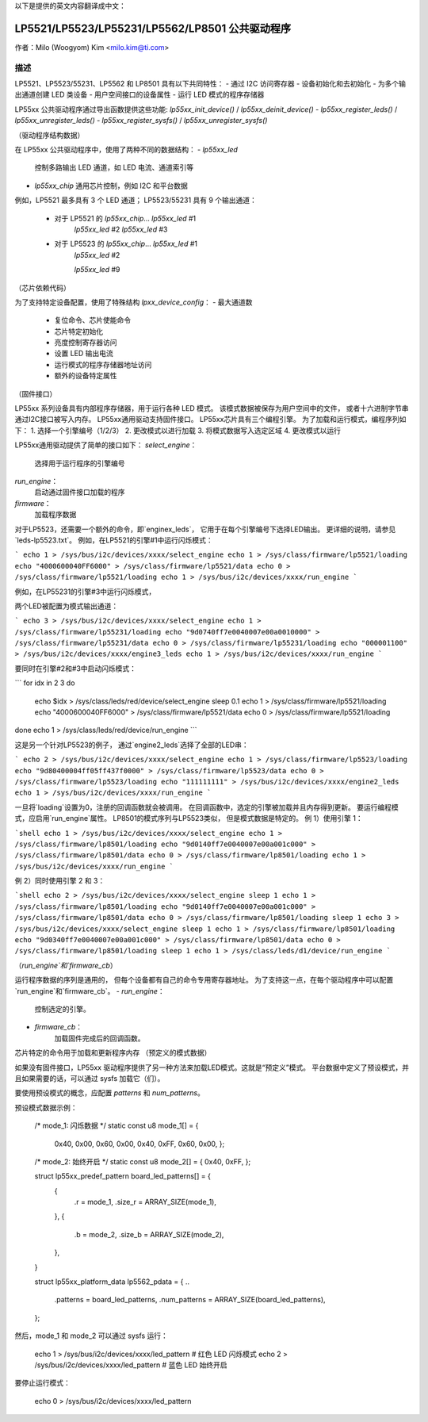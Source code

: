 以下是提供的英文内容翻译成中文：

=============================
LP5521/LP5523/LP55231/LP5562/LP8501 公共驱动程序
=============================

作者：Milo (Woogyom) Kim <milo.kim@ti.com>

描述
------------

LP5521、LP5523/55231、LP5562 和 LP8501 具有以下共同特性：
- 通过 I2C 访问寄存器
- 设备初始化和去初始化
- 为多个输出通道创建 LED 类设备
- 用户空间接口的设备属性
- 运行 LED 模式的程序存储器

LP55xx 公共驱动程序通过导出函数提供这些功能:
`lp55xx_init_device()` / `lp55xx_deinit_device()`
- `lp55xx_register_leds()` / `lp55xx_unregister_leds()`
- `lp55xx_register_sysfs()` / `lp55xx_unregister_sysfs()`

（驱动程序结构数据）

在 LP55xx 公共驱动程序中，使用了两种不同的数据结构：
- `lp55xx_led`
  控制多路输出 LED 通道，如 LED 电流、通道索引等
- `lp55xx_chip`
  通用芯片控制，例如 I2C 和平台数据
例如，LP5521 最多具有 3 个 LED 通道；
LP5523/55231 具有 9 个输出通道：

  - 对于 LP5521 的 `lp55xx_chip`... `lp55xx_led` #1
                                       `lp55xx_led` #2
                                       `lp55xx_led` #3

  - 对于 LP5523 的 `lp55xx_chip`... `lp55xx_led` #1
                                       `lp55xx_led` #2

                                       `lp55xx_led` #9

（芯片依赖代码）

为了支持特定设备配置，使用了特殊结构 `lpxx_device_config`：
- 最大通道数
  - 复位命令、芯片使能命令
  - 芯片特定初始化
  - 亮度控制寄存器访问
  - 设置 LED 输出电流
  - 运行模式的程序存储器地址访问
  - 额外的设备特定属性

（固件接口）

LP55xx 系列设备具有内部程序存储器，用于运行各种 LED 模式。
该模式数据被保存为用户空间中的文件，
或者十六进制字节串通过I2C接口被写入内存。
LP55xx通用驱动支持固件接口。
LP55xx芯片具有三个编程引擎。
为了加载和运行模式，编程序列如下：
1. 选择一个引擎编号（1/2/3）
2. 更改模式以进行加载
3. 将模式数据写入选定区域
4. 更改模式以运行

LP55xx通用驱动提供了简单的接口如下：
`select_engine`：
    选择用于运行程序的引擎编号
`run_engine`：
    启动通过固件接口加载的程序
`firmware`：
    加载程序数据

对于LP5523，还需要一个额外的命令，即`enginex_leds`，
它用于在每个引擎编号下选择LED输出。
更详细的说明，请参见`leds-lp5523.txt`。
例如，在LP5521的引擎#1中运行闪烁模式：

```
echo 1 > /sys/bus/i2c/devices/xxxx/select_engine
echo 1 > /sys/class/firmware/lp5521/loading
echo "4000600040FF6000" > /sys/class/firmware/lp5521/data
echo 0 > /sys/class/firmware/lp5521/loading
echo 1 > /sys/bus/i2c/devices/xxxx/run_engine
```

例如，在LP55231的引擎#3中运行闪烁模式，

两个LED被配置为模式输出通道：

```
echo 3 > /sys/bus/i2c/devices/xxxx/select_engine
echo 1 > /sys/class/firmware/lp55231/loading
echo "9d0740ff7e0040007e00a0010000" > /sys/class/firmware/lp55231/data
echo 0 > /sys/class/firmware/lp55231/loading
echo "000001100" > /sys/bus/i2c/devices/xxxx/engine3_leds
echo 1 > /sys/bus/i2c/devices/xxxx/run_engine
```

要同时在引擎#2和#3中启动闪烁模式：

```
for idx in 2 3
do
  echo $idx > /sys/class/leds/red/device/select_engine
  sleep 0.1
  echo 1 > /sys/class/firmware/lp5521/loading
  echo "4000600040FF6000" > /sys/class/firmware/lp5521/data
  echo 0 > /sys/class/firmware/lp5521/loading
done
echo 1 > /sys/class/leds/red/device/run_engine
```

这是另一个针对LP5523的例子，
通过`engine2_leds`选择了全部的LED串：

```
echo 2 > /sys/bus/i2c/devices/xxxx/select_engine
echo 1 > /sys/class/firmware/lp5523/loading
echo "9d80400004ff05ff437f0000" > /sys/class/firmware/lp5523/data
echo 0 > /sys/class/firmware/lp5523/loading
echo "111111111" > /sys/bus/i2c/devices/xxxx/engine2_leds
echo 1 > /sys/bus/i2c/devices/xxxx/run_engine
```

一旦将`loading`设置为0，注册的回调函数就会被调用。
在回调函数中，选定的引擎被加载并且内存得到更新。
要运行编程模式，应启用`run_engine`属性。
LP8501的模式序列与LP5523类似，
但是模式数据是特定的。
例 1）使用引擎 1：

```shell
echo 1 > /sys/bus/i2c/devices/xxxx/select_engine
echo 1 > /sys/class/firmware/lp8501/loading
echo "9d0140ff7e0040007e00a001c000" > /sys/class/firmware/lp8501/data
echo 0 > /sys/class/firmware/lp8501/loading
echo 1 > /sys/bus/i2c/devices/xxxx/run_engine
```

例 2）同时使用引擎 2 和 3：

```shell
echo 2 > /sys/bus/i2c/devices/xxxx/select_engine
sleep 1
echo 1 > /sys/class/firmware/lp8501/loading
echo "9d0140ff7e0040007e00a001c000" > /sys/class/firmware/lp8501/data
echo 0 > /sys/class/firmware/lp8501/loading
sleep 1
echo 3 > /sys/bus/i2c/devices/xxxx/select_engine
sleep 1
echo 1 > /sys/class/firmware/lp8501/loading
echo "9d0340ff7e0040007e00a001c000" > /sys/class/firmware/lp8501/data
echo 0 > /sys/class/firmware/lp8501/loading
sleep 1
echo 1 > /sys/class/leds/d1/device/run_engine
```

（`run_engine`和`firmware_cb`）

运行程序数据的序列是通用的，
但每个设备都有自己的命令专用寄存器地址。
为了支持这一点，在每个驱动程序中可以配置`run_engine`和`firmware_cb`。
- `run_engine`：
    控制选定的引擎。
- `firmware_cb`：
    加载固件完成后的回调函数。
芯片特定的命令用于加载和更新程序内存
（预定义的模式数据）

如果没有固件接口，LP55xx 驱动程序提供了另一种方法来加载LED模式。这就是“预定义”模式。
平台数据中定义了预设模式，并且如果需要的话，可以通过 sysfs 加载它（们）。

要使用预设模式的概念，应配置 `patterns` 和 `num_patterns`。

预设模式数据示例：

  /* mode_1: 闪烁数据 */
  static const u8 mode_1[] = {
		0x40, 0x00, 0x60, 0x00, 0x40, 0xFF, 0x60, 0x00,
		};

  /* mode_2: 始终开启 */
  static const u8 mode_2[] = { 0x40, 0xFF, };

  struct lp55xx_predef_pattern board_led_patterns[] = {
	{
		.r = mode_1,
		.size_r = ARRAY_SIZE(mode_1),
	},
	{
		.b = mode_2,
		.size_b = ARRAY_SIZE(mode_2),
	},
  }

  struct lp55xx_platform_data lp5562_pdata = {
  ..
	.patterns      = board_led_patterns,
	.num_patterns  = ARRAY_SIZE(board_led_patterns),
  };

然后，mode_1 和 mode_2 可以通过 sysfs 运行：

  echo 1 > /sys/bus/i2c/devices/xxxx/led_pattern    # 红色 LED 闪烁模式
  echo 2 > /sys/bus/i2c/devices/xxxx/led_pattern    # 蓝色 LED 始终开启

要停止运行模式：

  echo 0 > /sys/bus/i2c/devices/xxxx/led_pattern
